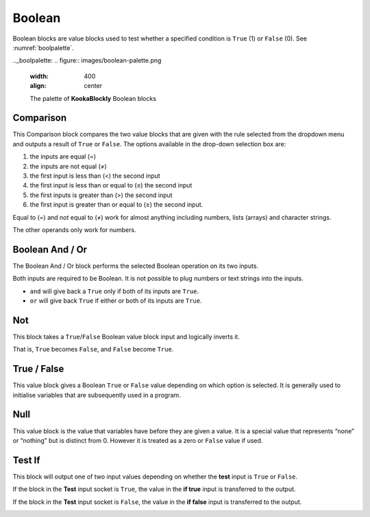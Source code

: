 -------
Boolean
-------

Boolean blocks are value blocks used to test whether a specified condition is ``True`` (1) or ``False`` (0). See :numref:`boolpalette`.

 
.._boolpalette:
.. figure:: images/boolean-palette.png
   :width: 400
   :align: center
   
   The palette of **KookaBlockly** Boolean blocks


Comparison
----------

This Comparison block compares the two value blocks that are given with the rule selected from the dropdown menu 
and outputs a result of ``True`` or ``False``.  
The options available in the drop-down selection box are:

1. the inputs are equal (=)
2. the inputs are not equal (≠)
3. the first input is less than (<) the second input
4. the first input is less than or equal to (≤) the second input
5. the first inputs is greater than (>) the second input
6. the first input is greater than or equal to (≥) the second input.

Equal to (=) and not equal to (≠) work for almost anything including numbers, lists (arrays) and character strings.

The other operands only work for numbers.


.. image:: images/boolean-compare.png
   :height: 200
   :align: center


Boolean And / Or
----------------

The Boolean And / Or block performs the selected Boolean operation on its two inputs. 

Both inputs are required to be Boolean.  It is not possible to plug numbers or text strings into the inputs.

*  ``and`` will give back a ``True`` only if both of its inputs are ``True``.  
*  ``or`` will give back ``True`` if either or both of its inputs are ``True``.

.. image:: images/boolean-and-or.png
   :height: 120
   :align: center


Not
---

This block takes a ``True``/``False`` Boolean value block input and logically inverts it.  

That is, ``True`` becomes ``False``, and ``False`` become ``True``.


.. image:: images/boolean-not.png
   :height: 90
   :align: center


True / False
------------

This value block gives a Boolean ``True`` or ``False`` value depending on which option is selected.  
It is generally used to initialise variables that are subsequently used in a program.


.. image:: images/boolean-true-false.png
   :height: 120
   :align: center


Null
----

This value block is the value that variables have before they are given a value.  It is a special 
value that represents “none” or “nothing” but is distinct from 0.  However it is treated as a zero 
or ``False`` value if used.

.. image:: images/boolean-null.png
   :height: 90
   :align: center


Test If
-------

This block will output one of two input values depending on whether the **test** input is ``True`` or ``False``. 

If the block in the **Test** input socket is ``True``, the value in the **if true** input is transferred to the output.

If the block in the **Test** input socket is ``False``, the value in the **if false** input is transferred to the output.

.. image:: images/boolean-test-if.png
   :height: 160
   :align: center






